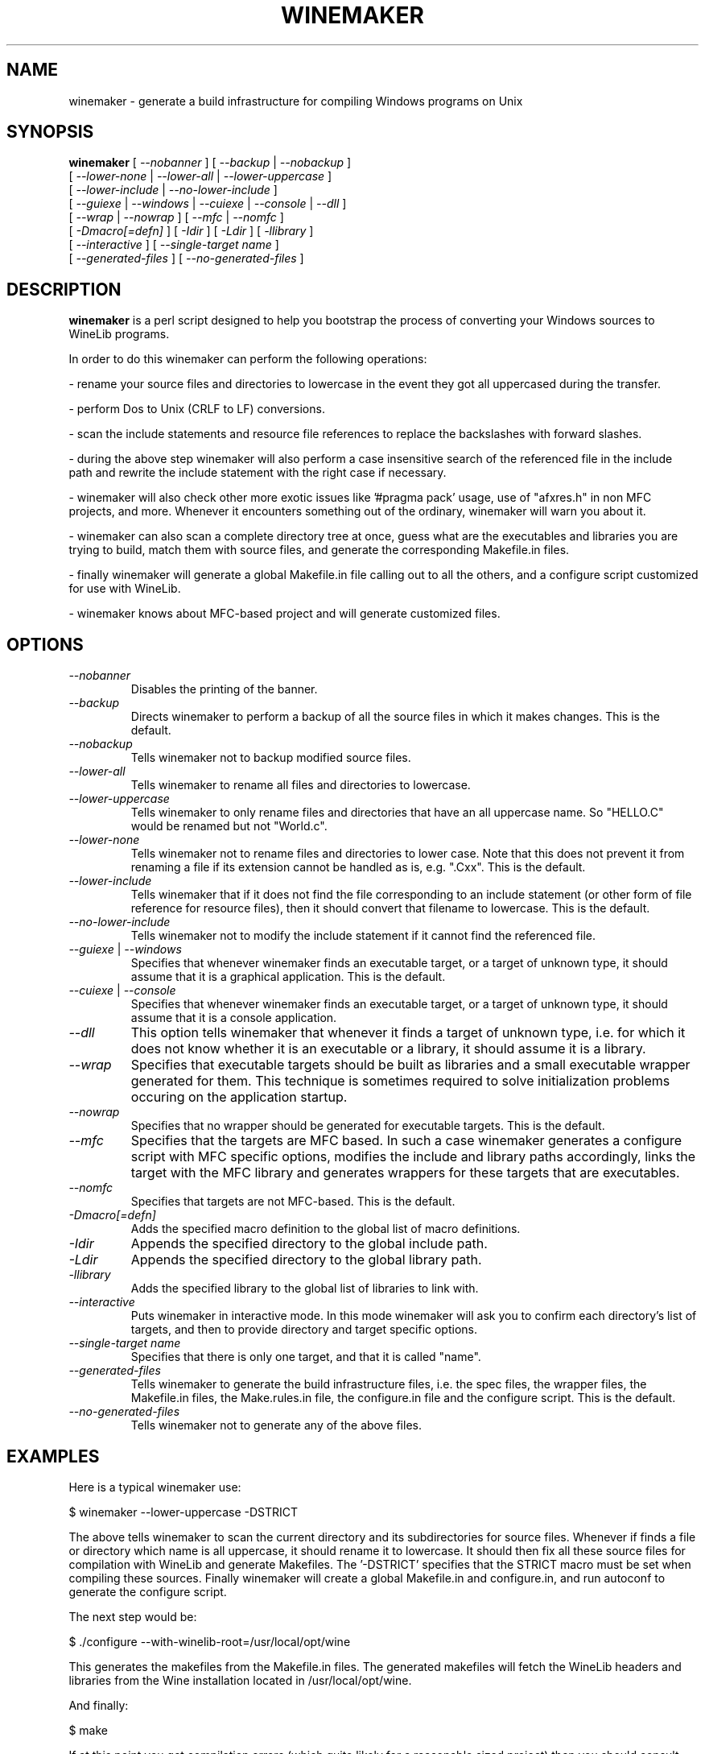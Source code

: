 .\" -*- nroff -*-
.TH WINEMAKER 1 "November 1, 2000" "Version 0.5.1" "Windows On Unix"
.SH NAME
winemaker \- generate a build infrastructure for compiling Windows programs on Unix
.SH SYNOPSIS
.B "winemaker "
[
.IR               "--nobanner " "] [ " "--backup " "| " "--nobackup "
]
.br
  [
.IR               "--lower-none " "| " "--lower-all " "| " "--lower-uppercase "
]
.br
  [
.IR               "--lower-include " "| " "--no-lower-include "
]
.br
  [
.IR               "--guiexe " "| " "--windows " "| " "--cuiexe " "| " "--console " "| " "--dll "
]
.br
  [
.IR               "--wrap " "| " "--nowrap " "] [ " "--mfc " "| " "--nomfc "
]
.br
  [
.IR               "-Dmacro[=defn] " "] [ " "-Idir " "] [ " "-Ldir " "] [ " "-llibrary "
]
.br
  [
.IR               "--interactive " "] [ " "--single-target name "
]
.br
  [
.IR               "--generated-files " "] [ " "--no-generated-files "
]

.SH DESCRIPTION
.PP
.B winemaker
is a perl script designed to help you bootstrap the 
process of converting your Windows sources to WineLib programs.
.PP
In order to do this winemaker can perform the following operations:
.PP
- rename your source files and directories to lowercase in the event they 
got all uppercased during the transfer.
.PP
- perform Dos to Unix (CRLF to LF) conversions.
.PP
- scan the include statements and resource file references to replace the 
backslashes with forward slashes.
.PP
- during the above step winemaker will also perform a case insensitive search 
of the referenced file in the include path and rewrite the include statement 
with the right case if necessary.
.PP
- winemaker will also check other more exotic issues like '#pragma pack' 
usage, use of "afxres.h" in non MFC projects, and more. Whenever it 
encounters something out of the ordinary, winemaker will warn you about it.
.PP
- winemaker can also scan a complete directory tree at once, guess what are 
the executables and libraries you are trying to build, match them with 
source files, and generate the corresponding Makefile.in files.
.PP
- finally winemaker will generate a global Makefile.in file calling out to all 
the others, and a configure script customized for use with WineLib.
.PP
- winemaker knows about MFC-based project and will generate customized files.
.PP
.SH OPTIONS
.TP
.I --nobanner
Disables the printing of the banner.
.TP
.I --backup
Directs winemaker to perform a backup of all the source files in which it 
makes changes. This is the default.
.TP
.I --nobackup
Tells winemaker not to backup modified source files.
.TP
.I --lower-all
Tells winemaker to rename all files and directories to lowercase.
.TP
.I --lower-uppercase
Tells winemaker to only rename files and directories that have an all 
uppercase name. 
So "HELLO.C" would be renamed but not "World.c".
.TP
.I --lower-none
Tells winemaker not to rename files and directories to lower case. Note 
that this does not prevent it from renaming a file if its extension cannot 
be handled as is, e.g. ".Cxx". This is the default.
.TP
.I "--lower-include "
Tells winemaker that if it does not find the file corresponding to an 
include statement (or other form of file reference for resource files), 
then it should convert that filename to lowercase. This is the default.
.TP
.I "--no-lower-include "
Tells winemaker not to modify the include statement if it cannot find the 
referenced file.
.TP
.IR "--guiexe " "| " "--windows"
Specifies that whenever winemaker finds an executable target, or a target of 
unknown type, it should assume that it is a graphical application.
This is the default.
.TP
.IR "--cuiexe " "| " "--console"
Specifies that whenever winemaker finds an executable target, or a target of 
unknown type, it should assume that it is a console application.
.TP
.I --dll
This option tells winemaker that whenever it finds a target of unknown type, 
i.e. for which it does not know whether it is an executable or a library, 
it should assume it is a library.
.TP
.I --wrap
Specifies that executable targets should be built as libraries and a small 
executable wrapper generated for them. This technique is sometimes required 
to solve initialization problems occuring on the application startup.
.TP
.I --nowrap
Specifies that no wrapper should be generated for executable targets. This is 
the default.
.TP
.I --mfc
Specifies that the targets are MFC based. In such a case winemaker generates a 
configure script with MFC specific options, modifies the include and 
library paths accordingly, links the target with the MFC library and 
generates wrappers for these targets that are executables.
.TP
.I --nomfc
Specifies that targets are not MFC-based. This is the default.
.TP
.I -Dmacro[=defn]
Adds the specified macro definition to the global list of macro definitions. 
.TP
.I -Idir
Appends the specified directory to the global include path.
.TP
.I -Ldir
Appends the specified directory to the global library path.
.TP
.I -llibrary
Adds the specified library to the global list of libraries to link with.
.TP
.I --interactive
Puts winemaker in interactive mode. In this mode winemaker will ask you to 
confirm each directory's list of targets, and then to provide directory and 
target specific options.
.TP
.I --single-target name
Specifies that there is only one target, and that it is called "name".
.TP
.I --generated-files
Tells winemaker to generate the build infrastructure files, i.e. the spec 
files, the wrapper files, the Makefile.in files, the Make.rules.in file, the 
configure.in file and the configure script. This is the default.
.TP
.I --no-generated-files
Tells winemaker not to generate any of the above files.

.SH EXAMPLES
.PP
Here is a typical winemaker use:
.PP
$ winemaker --lower-uppercase -DSTRICT
.PP
The above tells winemaker to scan the current directory and its 
subdirectories for source files. Whenever if finds a file or directory which 
name is all uppercase, it should rename it to lowercase. It should then fix 
all these source files for compilation with WineLib and generate Makefiles. 
The '-DSTRICT' specifies that the STRICT macro must be set when compiling 
these sources. Finally winemaker will create a global Makefile.in and 
configure.in, and run autoconf to generate the configure script.
.PP
The next step would be:
.PP
$ ./configure --with-winelib-root=/usr/local/opt/wine
.PP
This generates the makefiles from the Makefile.in files. The generated 
makefiles will fetch the WineLib headers and libraries from the Wine 
installation located in /usr/local/opt/wine.
.PP
And finally:
.PP
$ make
.PP
If at this point you get compilation errors (which quite likely for a 
reasonable sized project) then you should consult the WineLib User Guide to 
find tips about how to resolve them.
.PP
For an MFC-based project one would have run the following commands instead:
.PP
$ winemaker --lower-uppercase --mfc
.br
$ ./configure --with-winelib-root=/usr/local/opt/wine \\
.br
              --with-mfc-root=/usr/local/opt/mfc
.br
$ make
.PP

.SH TODO / BUGS
.PP
Winemaker should support the Visual Studio project files (.dsp for newer 
versions and .mak for some older versions). This would allow it to be much 
more accurate, especially for the macro, include path and library path 
settings.
.PP
Assuming that we have the windows executable/library available, we could 
use a pedump-like tool to determine what kind of executable it is (graphical 
or console), which libraries it is linked with, and which functions it 
exports (for libraries). We could then restore all these settings for the 
corresponding WineLib target. The problem is that we should have such a tool 
available under the Wine license first.
.PP
The wrapper code should be generic, i.e. you should be able to have just one 
wrapper and specify which library to load using an option.
.PP
Furthermore it is not very good at finding the library containing the 
executable: it must either be in the current directory or in the 
.IR LD_LIBRARY_PATH .
.PP
The current way we link with libraries is not very good: with link, in the 
Unix sense, with all of them, and with none in the WineLib sense. But we 
lack a good means of detecting which libraries we should link with. 
Furthermore this area will change significantly when winebuild make sit 
possible to really link in the WineLib sense (i.e. via the spec file).
.PP
Work remains to be done on the configure script. Especially in the area of 
detecting headers and libraries that are already in the include/library path.
.PP
Winemaker does not support message files and the message compiler yet.
.PP

.SH SEE ALSO
.PP
The WineLib User Guide:
.PP
http://wine.codeweavers.com/docs/winelib-user/
.PP
.BR wine (1)
.PP

.SH AUTHOR
Francois Gouget <fgouget@codeweavers.com> for CodeWeavers
